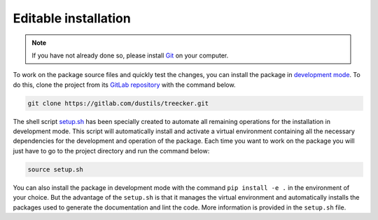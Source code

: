 Editable installation
=====================

.. note::

   If you have not already done so, please install `Git <https://git-scm.com>`_ on your computer.

To work on the package source files and quickly test the changes, you can install the package in `development mode <https://packaging.python.org/en/latest/guides/distributing-packages-using-setuptools/#working-in-development-mode>`_.
To do this, clone the project from its `GitLab repository <https://gitlab.com/dustils/treecker>`_ with the command below.

.. code-block:: bash

   git clone https://gitlab.com/dustils/treecker.git

The shell script `setup.sh <https://gitlab.com/dustils/treecker/-/blob/main/setup.sh>`_ has been specially created to automate all remaining operations for the installation in development mode.
This script will automatically install and activate a virtual environment containing all the necessary dependencies for the development and operation of the package.
Each time you want to work on the package you will just have to go to the project directory and run the command below:

.. code-block:: bash

   source setup.sh

You can also install the package in development mode with the command ``pip install -e .`` in the environment of your choice.
But the advantage of the ``setup.sh`` is that it manages the virtual environment and automatically installs the packages used to generate the documentation and lint the code.
More information is provided in the ``setup.sh`` file.
